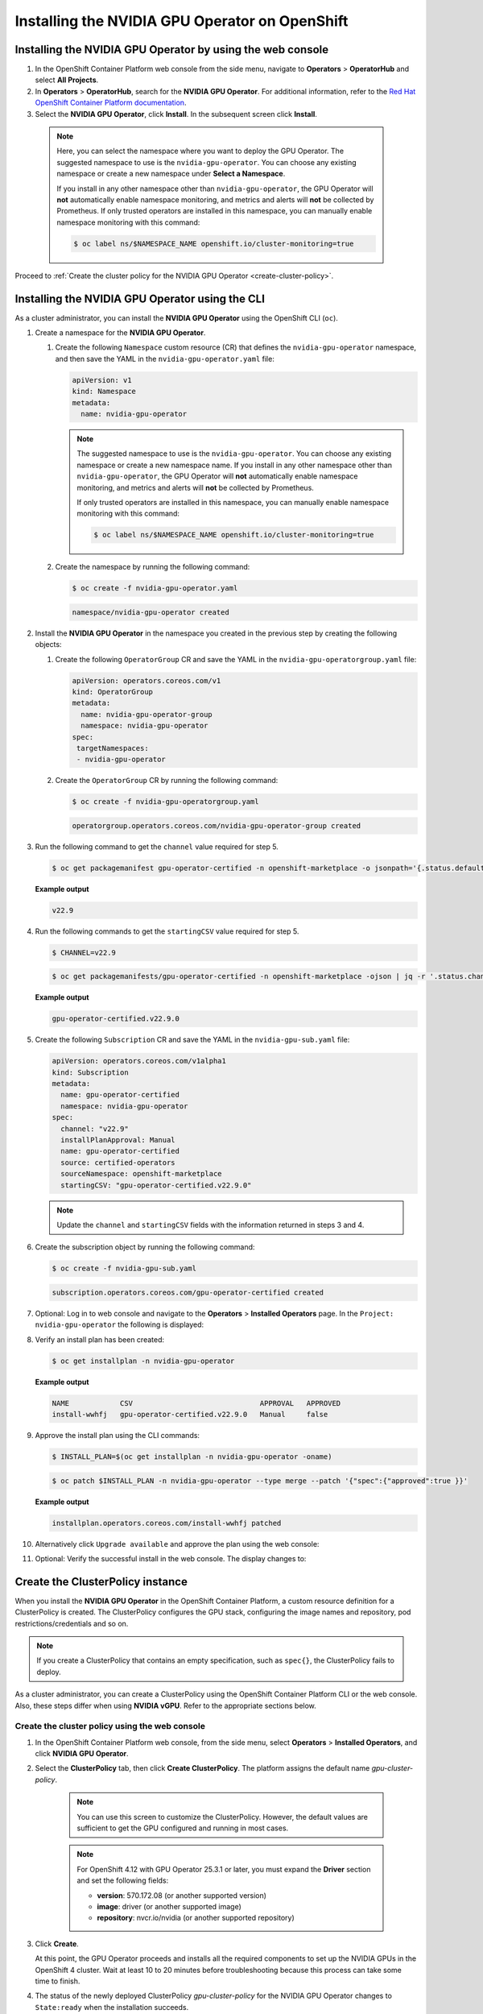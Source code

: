 .. Date: Sept 28 2022
.. Author: kquinn

.. _install-nvidiagpu:

###############################################
Installing the NVIDIA GPU Operator on OpenShift
###############################################

***********************************************************
Installing the NVIDIA GPU Operator by using the web console
***********************************************************

#. In the OpenShift Container Platform web console from the side menu, navigate to  **Operators** > **OperatorHub** and select **All Projects**.

#. In **Operators** > **OperatorHub**, search for the **NVIDIA GPU Operator**. For additional information, refer to the `Red Hat OpenShift Container Platform documentation <https://docs.openshift.com/container-platform/latest/operators/admin/olm-adding-operators-to-cluster.html>`_.

#. Select the **NVIDIA GPU Operator**, click **Install**. In the subsequent screen click **Install**.

  .. note:: Here, you can select the namespace where you want to deploy the GPU Operator. The suggested namespace to use is the ``nvidia-gpu-operator``. You can choose any existing namespace or create a new namespace under **Select a Namespace**.

      If you install in any other namespace other than ``nvidia-gpu-operator``, the GPU Operator will **not** automatically enable namespace monitoring, and metrics and alerts will **not** be collected by Prometheus.
      If only trusted operators are installed in this namespace, you can manually enable namespace monitoring with this command:

      .. code-block:: console

         $ oc label ns/$NAMESPACE_NAME openshift.io/cluster-monitoring=true

Proceed to :ref:`Create the cluster policy for the NVIDIA GPU Operator <create-cluster-policy>`.

*************************************************
Installing the NVIDIA GPU Operator using the CLI
*************************************************

As a cluster administrator, you can install the **NVIDIA GPU Operator** using the OpenShift CLI (``oc``).

#. Create a namespace for the **NVIDIA GPU Operator**.

   #. Create the following ``Namespace`` custom resource (CR) that defines the ``nvidia-gpu-operator`` namespace, and then save the YAML in the ``nvidia-gpu-operator.yaml`` file:

      .. code-block:: yaml

         apiVersion: v1
         kind: Namespace
         metadata:
           name: nvidia-gpu-operator

      .. note:: The suggested namespace to use is the ``nvidia-gpu-operator``. You can choose any existing namespace or create a new namespace name.
         If you install in any other namespace other than ``nvidia-gpu-operator``, the GPU Operator will **not** automatically enable namespace monitoring, and metrics and alerts will **not** be collected by Prometheus.

         If only trusted operators are installed in this namespace, you can manually enable namespace monitoring with this command:

         .. code-block:: console

            $ oc label ns/$NAMESPACE_NAME openshift.io/cluster-monitoring=true

   #. Create the namespace by running the following command:

      .. code-block:: console

         $ oc create -f nvidia-gpu-operator.yaml

      .. code-block:: console

         namespace/nvidia-gpu-operator created

#. Install the **NVIDIA GPU Operator** in the namespace you created in the previous step by creating the following objects:

   #. Create the following ``OperatorGroup`` CR and save the YAML in the ``nvidia-gpu-operatorgroup.yaml`` file:

      .. code-block:: yaml

         apiVersion: operators.coreos.com/v1
         kind: OperatorGroup
         metadata:
           name: nvidia-gpu-operator-group
           namespace: nvidia-gpu-operator
         spec:
          targetNamespaces:
          - nvidia-gpu-operator

   #. Create the ``OperatorGroup`` CR by running the following command:

      .. code-block:: console

         $ oc create -f nvidia-gpu-operatorgroup.yaml

      .. code-block:: console

         operatorgroup.operators.coreos.com/nvidia-gpu-operator-group created

#. Run the following command to get the ``channel`` value required for step 5.

   .. code-block:: console

      $ oc get packagemanifest gpu-operator-certified -n openshift-marketplace -o jsonpath='{.status.defaultChannel}'

   **Example output**

   .. code-block:: console

      v22.9

#. Run the following commands to get the ``startingCSV`` value required for step 5.

   .. code-block:: console

      $ CHANNEL=v22.9

   .. code-block:: console

      $ oc get packagemanifests/gpu-operator-certified -n openshift-marketplace -ojson | jq -r '.status.channels[] | select(.name == "'$CHANNEL'") | .currentCSV'

   **Example output**

   .. code-block:: console

      gpu-operator-certified.v22.9.0

#. Create the following ``Subscription`` CR and save the YAML in the ``nvidia-gpu-sub.yaml`` file:

   .. code-block:: yaml

      apiVersion: operators.coreos.com/v1alpha1
      kind: Subscription
      metadata:
        name: gpu-operator-certified
        namespace: nvidia-gpu-operator
      spec:
        channel: "v22.9"
        installPlanApproval: Manual
        name: gpu-operator-certified
        source: certified-operators
        sourceNamespace: openshift-marketplace
        startingCSV: "gpu-operator-certified.v22.9.0"

   .. note:: Update the ``channel`` and ``startingCSV`` fields with the information returned in steps 3 and 4.

#. Create the subscription object by running the following command:

   .. code-block:: console

      $ oc create -f nvidia-gpu-sub.yaml

   .. code-block:: console

      subscription.operators.coreos.com/gpu-operator-certified created

#. Optional: Log in to web console and navigate to the **Operators** > **Installed Operators** page. In the ``Project: nvidia-gpu-operator`` the following is displayed:

   .. image:: graphics/gpu-operator-certified-cli-install.png

#. Verify an install plan has been created:

   .. code-block:: console

      $ oc get installplan -n nvidia-gpu-operator

   **Example output**

   .. code-block:: console

      NAME            CSV                              APPROVAL   APPROVED
      install-wwhfj   gpu-operator-certified.v22.9.0   Manual     false

#. Approve the install plan using the CLI commands:

   .. code-block:: console

      $ INSTALL_PLAN=$(oc get installplan -n nvidia-gpu-operator -oname)

   .. code-block:: console

      $ oc patch $INSTALL_PLAN -n nvidia-gpu-operator --type merge --patch '{"spec":{"approved":true }}'

   **Example output**

   .. code-block:: console

      installplan.operators.coreos.com/install-wwhfj patched

#. Alternatively click ``Upgrade available`` and approve the plan using the web console:

   .. image:: graphics/gpu-operator-certified-cli-install.png

#. Optional: Verify the successful install in the web console. The display changes to:

   .. image:: graphics/cluster_policy_suceed.png

.. _create-cluster-policy:

*********************************
Create the ClusterPolicy instance
*********************************

When you install the **NVIDIA GPU Operator** in the OpenShift Container Platform, a custom resource definition for a ClusterPolicy is created. The ClusterPolicy configures the GPU stack, configuring the image names and repository, pod restrictions/credentials and so on.

.. note:: If you create a ClusterPolicy that contains an empty specification, such as ``spec{}``, the ClusterPolicy fails to deploy.

As a cluster administrator, you can create a ClusterPolicy using the OpenShift Container Platform CLI or the web console. Also, these steps differ
when using **NVIDIA vGPU**. Refer to the appropriate sections below.

.. _create-cluster-policy-web-console:

Create the cluster policy using the web console
-----------------------------------------------

#. In the OpenShift Container Platform web console, from the side menu, select **Operators** > **Installed Operators**, and click **NVIDIA GPU Operator**.

#. Select the **ClusterPolicy** tab, then click **Create ClusterPolicy**. The platform assigns the default name *gpu-cluster-policy*.

      .. note:: You can use this screen to customize the ClusterPolicy. However, the default values are sufficient to get the GPU configured and running in most cases.

      .. note:: For OpenShift 4.12 with GPU Operator 25.3.1 or later, you must expand the **Driver** section and set the following fields:

         - **version**: 570.172.08 (or another supported version)
         - **image**: driver (or another supported image)
         - **repository**: nvcr.io/nvidia (or another supported repository)

#. Click **Create**.

   At this point, the GPU Operator proceeds and installs all the required components to set up the NVIDIA GPUs in the OpenShift 4 cluster. Wait at least 10 to 20 minutes before troubleshooting because this process can take some time to finish.

#. The status of the newly deployed ClusterPolicy *gpu-cluster-policy* for the NVIDIA GPU Operator changes to ``State:ready`` when the installation succeeds.

 .. image:: graphics/cluster-policy-state-ready.png

.. _verify-gpu-operator-install-ocp:

Create the cluster policy using the CLI
---------------------------------------

#. Create the ClusterPolicy:

   .. code-block:: console

      $ oc get csv -n nvidia-gpu-operator gpu-operator-certified.v22.9.0 -ojsonpath={.metadata.annotations.alm-examples} | jq .[0] > clusterpolicy.json


   .. note:: For OpenShift 4.12 with GPU Operator 25.3.1 or later, modify the clusterpolicy.json file to specify ``driver.licensingConfig``, ``driver.repository``, ``driver.image``, ``driver.version``, and ``driver.imagePullSecrets`` (optional). The following snippet is shown as an example. Change values accordingly. Refer to :ref:`operator-release-notes` for recommended driver versions.

   .. code-block:: json

         "driver": {
              "repository": "nvcr.io/nvidia",
              "image": "driver",
              "version": "570.172.08"
         }

   .. code-block:: console

      $ oc apply -f clusterpolicy.json

   .. code-block:: console

      clusterpolicy.nvidia.com/gpu-cluster-policy created

***************************************************************************
Create the ClusterPolicy instance with NVIDIA vGPU
***************************************************************************

Pre-requisites
--------------

* Refer to the :ref:`install-gpu-operator-vgpu` section for prerequisite steps for using NVIDIA vGPU on Red Hat OpenShift.

Create the cluster policy using the web console
-----------------------------------------------

#. In the OpenShift Container Platform web console, from the side menu, select **Operators** > **Installed Operators**, and click **NVIDIA GPU Operator**.

#. Select the **ClusterPolicy** tab, then click **Create ClusterPolicy**. The platform assigns the default name *gpu-cluster-policy*.

#. Provide the name of the licensing ``ConfigMap`` under the **Driver** section. This should be created during the prerequisite steps for NVIDIA vGPU. Refer to the following screenshots for examples and modify values accordingly.

 .. image:: graphics/cluster_policy_vgpu_1.png

#. Specify the ``repository`` path, ``image`` name, and NVIDIA vGPU driver ``version`` bundled under the **Driver** section. If the registry is not public, specify the ``imagePullSecret`` created during the prerequisite step under the **Driver** advanced configurations section.

 .. image:: graphics/cluster_policy_vgpu_2.png

#. Click **Create**.

   At this point, the GPU Operator proceeds and installs all the required components to set up the NVIDIA GPUs in the OpenShift 4 cluster. Wait at least 10 to 20 minutes before troubleshooting because this process can take some time to finish.

#. The status of the newly deployed ClusterPolicy *gpu-cluster-policy* for the NVIDIA GPU Operator changes to ``State:ready`` when the installation succeeds.

 .. image:: graphics/cluster-policy-state-ready.png


Create the cluster policy using the CLI
---------------------------------------

#. Create the ClusterPolicy:

   .. code-block:: console

      $ oc get csv -n nvidia-gpu-operator gpu-operator-certified.v22.9.0 -ojsonpath={.metadata.annotations.alm-examples} | jq .[0] > clusterpolicy.json

   Modify the clusterpolicy.json file to specify ``driver.licensingConfig``, ``driver.repository``, ``driver.image``, ``driver.version``, and ``driver.imagePullSecrets`` created during the prerequisite steps. The following snippet is shown as an example. Change values accordingly.

   .. code-block:: json

         "driver": {
              "repository": "<repository-path>"
              "image": "driver",
              "imagePullSecrets": [],
              "licensingConfig": {
                "configMapName": "licensing-config",
                "nlsEnabled": true
              }
              "version": "470.82.01"
         }

   .. code-block:: console

      $ oc apply -f clusterpolicy.json

   .. code-block:: console

      clusterpolicy.nvidia.com/gpu-cluster-policy created

*************************************************************
Verify the successful installation of the NVIDIA GPU Operator
*************************************************************

Verify the successful installation of the NVIDIA GPU Operator as shown here:

#. Run the following command to view these new pods and daemonsets:

   .. code-block:: console

      $ oc get pods,daemonset -n nvidia-gpu-operator

   .. code-block:: console

      NAME                                                      READY   STATUS      RESTARTS   AGE
      pod/gpu-feature-discovery-c2rfm                           1/1     Running     0          6m28s
      pod/gpu-operator-84b7f5bcb9-vqds7                         1/1     Running     0          39m
      pod/nvidia-container-toolkit-daemonset-pgcrf              1/1     Running     0          6m28s
      pod/nvidia-cuda-validator-p8gv2                           0/1     Completed   0          99s
      pod/nvidia-dcgm-exporter-kv6k8                            1/1     Running     0          6m28s
      pod/nvidia-dcgm-tpsps                                     1/1     Running     0          6m28s
      pod/nvidia-device-plugin-daemonset-gbn55                  1/1     Running     0          6m28s
      pod/nvidia-device-plugin-validator-z7ltr                  0/1     Completed   0          82s
      pod/nvidia-driver-daemonset-410.84.202203290245-0-xxgdv   2/2     Running     0          6m28s
      pod/nvidia-node-status-exporter-snmsm                     1/1     Running     0          6m28s
      pod/nvidia-operator-validator-6pfk6                       1/1     Running     0          6m28s

      NAME                                                           DESIRED   CURRENT   READY   UP-TO-DATE   AVAILABLE   NODE SELECTOR                                                                                                         AGE
      daemonset.apps/gpu-feature-discovery                           1         1         1       1            1           nvidia.com/gpu.deploy.gpu-feature-discovery=true                                                                      6m28s
      daemonset.apps/nvidia-container-toolkit-daemonset              1         1         1       1            1           nvidia.com/gpu.deploy.container-toolkit=true                                                                          6m28s
      daemonset.apps/nvidia-dcgm                                     1         1         1       1            1           nvidia.com/gpu.deploy.dcgm=true                                                                                       6m28s
      daemonset.apps/nvidia-dcgm-exporter                            1         1         1       1            1           nvidia.com/gpu.deploy.dcgm-exporter=true                                                                              6m28s
      daemonset.apps/nvidia-device-plugin-daemonset                  1         1         1       1            1           nvidia.com/gpu.deploy.device-plugin=true                                                                              6m28s
      daemonset.apps/nvidia-driver-daemonset-410.84.202203290245-0   1         1         1       1            1           feature.node.kubernetes.io/system-os_release.OSTREE_VERSION=410.84.202203290245-0,nvidia.com/gpu.deploy.driver=true   6m28s
      daemonset.apps/nvidia-mig-manager                              0         0         0       0            0           nvidia.com/gpu.deploy.mig-manager=true                                                                                6m28s
      daemonset.apps/nvidia-node-status-exporter                     1         1         1       1            1           nvidia.com/gpu.deploy.node-status-exporter=true                                                                       6m29s
      daemonset.apps/nvidia-operator-validator                       1         1         1       1            1           nvidia.com/gpu.deploy.operator-validator=true                                                                         6m28s

   The ``nvidia-driver-daemonset`` pod runs on each worker node that contains a supported NVIDIA GPU.

   .. note:: When the Driver Toolkit is active, the ``DaemonSet`` is named ``nvidia-driver-daemonset-<RHCOS-version>``. Where ``RHCOS-version`` equals ``<OCP XY>.<RHEL XY>.<related date YYYYMMDDHHSS-0``.
             The pods of the ``DaemonSet`` are named ``nvidia-driver-daemonset-<RHCOS-version>-<UUID>``.

*************************************************************
Cluster monitoring
*************************************************************

The GPU Operator generates GPU performance metrics (DCGM-export), status metrics (node-status-exporter) and node-status alerts. For OpenShift Prometheus to collect these metrics, the namespace hosting the GPU Operator must have the label ``openshift.io/cluster-monitoring=true``.

When the GPU Operator is installed in the suggested ``nvidia-gpu-operator`` namespace, the GPU Operator automatically enables monitoring if the ``openshift.io/cluster-monitoring`` label is not defined.
If the label is defined, the GPU Operator will not change its value.

Disable cluster monitoring in the ``nvidia-gpu-operator`` namespace by setting ``openshift.io/cluster-monitoring=false``:

   .. code-block:: console

       $ oc label ns/nvidia-gpu-operator openshift.io/cluster-monitoring=false

If the GPU Operator is not installed in the suggested namespace, the GPU Operator will not automatically enable monitoring. Set the label manually as shown:

   .. code-block:: console

      $ oc label ns/$NAMESPACE openshift.io/cluster-monitoring=true

   .. note:: Only do this if trusted operators are installed in this namespace.

*************************************************************
Logging
*************************************************************

The ``nvidia-driver-daemonset`` pod has two containers.

#. Run the following to examine the logs associated with the ``nvidia-driver-ctr``:

   .. note:: This log shows the main container waiting for the driver binary, and loading it in memory.

   .. code-block:: console

      $ oc logs -f nvidia-driver-daemonset-410.84.202203290245-0-xxgdv -n nvidia-gpu-operator -c nvidia-driver-ctr

#. Run the following to examine the logs associated with the ``openshift-driver-toolkit-ctr``:

   .. note:: This log shows the driver being built.

   .. code-block:: console

      $ oc logs -f nvidia-driver-daemonset-410.84.202203290245-0-xxgdv -n nvidia-gpu-operator -c openshift-driver-toolkit-ctr

.. _running-sample-app:

*************************************************************
Running a sample GPU Application
*************************************************************

Run a simple CUDA VectorAdd sample that adds two vectors together to ensure the GPUs have bootstrapped correctly.

#. Run the following:

   .. code-block:: console

      $ cat << EOF | oc create -f -

      apiVersion: v1
      kind: Pod
      metadata:
        name: cuda-vectoradd
      spec:
       restartPolicy: OnFailure
       containers:
       - name: cuda-vectoradd
         image: "nvcr.io/nvidia/k8s/cuda-sample:vectoradd-cuda12.5.0-ubi8"
         resources:
           limits:
             nvidia.com/gpu: 1
      EOF

   .. code-block:: console

      pod/cuda-vectoradd created

#. Check the logs of the container:

   .. code-block:: console

      $ oc logs cuda-vectoradd

   .. code-block:: console

      [Vector addition of 50000 elements]
      Copy input data from the host memory to the CUDA device
      CUDA kernel launch with 196 blocks of 256 threads
      Copy output data from the CUDA device to the host memory
      Test PASSED
      Done

*************************************************************
Getting information about the GPU
*************************************************************

The ``nvidia-smi`` command shows memory usage, GPU utilization, and the temperature of the GPU. Test the GPU access by running the popular ``nvidia-smi`` command within the pod.

To view GPU utilization, run ``nvidia-smi`` from a pod in the GPU Operator daemonset.

#. Change to the nvidia-gpu-operator project:

   .. code-block:: console

      $ oc project nvidia-gpu-operator

#. Run the following command to view these new pods:

   .. code-block:: console

      $ oc get pod -owide -lopenshift.driver-toolkit=true

   .. code-block:: console

      NAME                                                  READY   STATUS    RESTARTS   AGE   IP            NODE                           NOMINATED NODE   READINESS GATES
      nvidia-driver-daemonset-410.84.202203290245-0-xxgdv   2/2     Running   0          23m   10.130.2.18   ip-10-0-143-147.ec2.internal   <none>           <none>


   .. note:: With the pod and node name, run the ``nvidia-smi`` command on the correct node.

#. Run the ``nvidia-smi`` command within the pod:

   .. code-block:: console

      $ oc exec -it nvidia-driver-daemonset-410.84.202203290245-0-xxgdv -- nvidia-smi

   .. code-block:: console

      Defaulted container "nvidia-driver-ctr" out of: nvidia-driver-ctr, openshift-driver-toolkit-ctr, k8s-driver-manager (init)
      Mon Apr 11 15:02:23 2022
      +-----------------------------------------------------------------------------+
      | NVIDIA-SMI 510.47.03    Driver Version: 510.47.03    CUDA Version: 11.6     |
      |-------------------------------+----------------------+----------------------+
      | GPU  Name        Persistence-M| Bus-Id        Disp.A | Volatile Uncorr. ECC |
      | Fan  Temp  Perf  Pwr:Usage/Cap|         Memory-Usage | GPU-Util  Compute M. |
      |                               |                      |               MIG M. |
      |===============================+======================+======================|
      |   0  Tesla T4            On   | 00000000:00:1E.0 Off |                    0 |
      | N/A   33C    P8    15W /  70W |      0MiB / 15360MiB |      0%      Default |
      |                               |                      |                  N/A |
      +-------------------------------+----------------------+----------------------+

      +-----------------------------------------------------------------------------+
      | Processes:                                                                  |
      |  GPU   GI   CI        PID   Type   Process name                  GPU Memory |
      |        ID   ID                                                   Usage      |
      |=============================================================================|
      |  No running processes found                                                 |
      +-----------------------------------------------------------------------------+

   Two tables are generated. The first table reflects the information about all available GPUs (the example shows one GPU). The second table provides details about the processes using the GPUs.

   For more information describing the contents of the tables, refer to the man page for ``nvidia-smi``.
